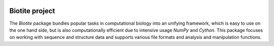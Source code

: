 .. image:: https://img.shields.io/pypi/v/biotite.svg
   :target: https://pypi.python.org/pypi/biotite
.. image:: https://img.shields.io/pypi/pyversions/biotite.svg
.. image:: https://img.shields.io/travis/biotite-dev/biotite.svg
   :target: https://travis-ci.org/biotite-dev/biotite
.. image:: https://img.shields.io/codecov/c/github/biotite-dev/biotite.svg

.. image:: doc/static/assets/general/biotite_logo_m.png
   :alt: The Biotite Project

Biotite project
===============

The *Biotite* package bundles popular tasks in computational biology into an
unifying framework, which is easy to use on the one hand side, but is also
computationally efficient due to intensive usage *NumPy* and
*Cython*.  This package focuses on working with sequence and structure data and
supports various file formats and analysis and manipulation functions.
